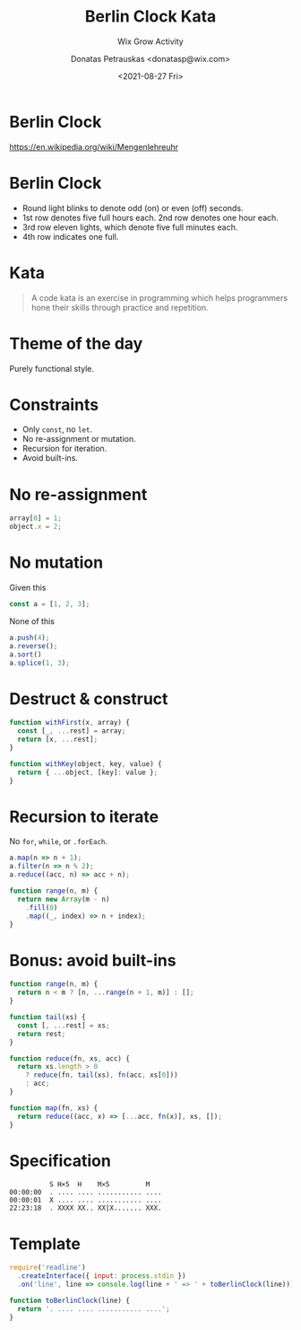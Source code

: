 #+TITLE: Berlin Clock Kata
#+SUBTITLE: Wix Grow Activity
#+DATE: <2021-08-27 Fri>
#+AUTHOR: Donatas Petrauskas <donatasp@wix.com>
#+HTML_HEAD_EXTRA: <link id="presentation-stylesheet" rel="stylesheet" type="text/css" href="emacs/presentation.css" />
#+HTML_HEAD_EXTRA: <script src="emacs/presentation.js"></script>
#+OPTIONS: toc:nil num:nil

* Berlin Clock

https://en.wikipedia.org/wiki/Mengenlehreuhr

[[https://upload.wikimedia.org/wikipedia/commons/4/4f/Berlin-Uhr-1650-1705.gif]]

* Berlin Clock

#+DOWNLOADED: screenshot @ 2023-09-07 22:04:42
[[file:images/20230907-220442_screenshot.png]]

- Round light blinks to denote odd (on) or even (off) seconds.
- 1st row denotes five full hours each. 2nd row denotes one hour each.
- 3rd row eleven lights, which denote five full minutes each.
- 4th row indicates one full.

* Kata

#+begin_quote
A code kata is an exercise in programming which helps programmers hone their skills through practice and repetition.
#+end_quote

* Theme of the day

Purely functional style.

* Constraints
- Only =const=, no =let=.
- No re-assignment or mutation.
- Recursion for iteration.
- Avoid built-ins.

* No re-assignment

#+begin_src javascript
  array[0] = 1;
  object.x = 2;
#+end_src

* No mutation

Given this
#+begin_src javascript
  const a = [1, 2, 3];
#+end_src

None of this
#+begin_src javascript
  a.push(4);
  a.reverse();
  a.sort()
  a.splice(1, 3);
#+end_src

* Destruct & construct

#+begin_src javascript
  function withFirst(x, array) {
    const [_, ...rest] = array;
    return [x, ...rest];
  }

  function withKey(object, key, value) {
    return { ...object, [key]: value };
  }
#+end_src

* Recursion to iterate

No =for=, =while=, or =.forEach=.

#+begin_src javascript
  a.map(n => n + 1);
  a.filter(n => n % 2);
  a.reduce((acc, n) => acc + n);

  function range(n, m) {
    return new Array(m - n)
      .fill(0)
      .map((_, index) => n + index);
  }
#+end_src

* Bonus: avoid built-ins

#+begin_src javascript
  function range(n, m) {
    return n < m ? [n, ...range(n + 1, m)] : [];
  }

  function tail(xs) {
    const [, ...rest] = xs;
    return rest;
  }

  function reduce(fn, xs, acc) {
    return xs.length > 0
      ? reduce(fn, tail(xs), fn(acc, xs[0]))
      : acc;
  }

  function map(fn, xs) {
    return reduce((acc, x) => [...acc, fn(x)], xs, []);
  }
#+end_src

* OO: constraints :noexport:
- No naked operators.
- Extend built-in objects.
- Take advantage of built-in object functionality.
* OO: no naked operators :noexport:
No.
#+begin_src js
const x = a + 1;
const y = z % 5;
#+end_src
Yes.
#+begin_src js
const x = a.inc();
const y = z.mod(5);
#+end_src
* OO: extend built-ins. :noexport:
#+begin_src js
Number.prototype.mod = function (number) {
  return this % number;
};
Number.prototype.times = function (fn) {
  const r = [];
  for (let i = 0; i < this; i++) {
    r.push(fn(i));
  }
  return r;
};
#+end_src
#+begin_src js
(4).times((i) => i * 2) // => [ 0, 2, 4, 6 ]
#+end_src
* OO: built-in functionality #1 :noexport:
#+begin_src js
class DigitalClock {
  constructor(h, m, s) {
    this.hours = h;
    this.minutes = m;
    this.seconds = s;
  }
}
DigitalClock.prototype.toString = function () {
  return this.hours.asDigitalTime() + ':' +
    this.minutes.asDigitalTime() + ':' +
    this.seconds.asDigitalTime();
}

"Time is " + new DigitalClock(12, 5, 1) // => Time is 12:05:01
#+end_src
* OO: built-in functionality #2 :noexport:
#+begin_src js
class Time extends Number {
  toString() { return super.toString().padStart(2, '0') }
}

class Seconds extends Time {}
class Minutes extends Time {}
class Hours extends Time {}

new Second(10).mod(3) // => 1
[new Hours(12), new Minutes(5), new Seconds(1)].join(':') // => 12:05:01
new Minutes(5) + ':' + new Seconds(1) // => 5:1
#+end_src
* Specification

#+begin_example
            S H×5  H    M×5         M
  00:00:00  . .... .... ........... ....
  00:00:01  X .... .... ........... ....
  22:23:18  . XXXX XX.. XX|X....... XXX.
#+end_example

* Template

#+begin_src javascript
require('readline')
  .createInterface({ input: process.stdin })
  .on('line', line => console.log(line + ' => ' + toBerlinClock(line)));

function toBerlinClock(line) {
  return '. .... .... ........... ....';
}
#+end_src
